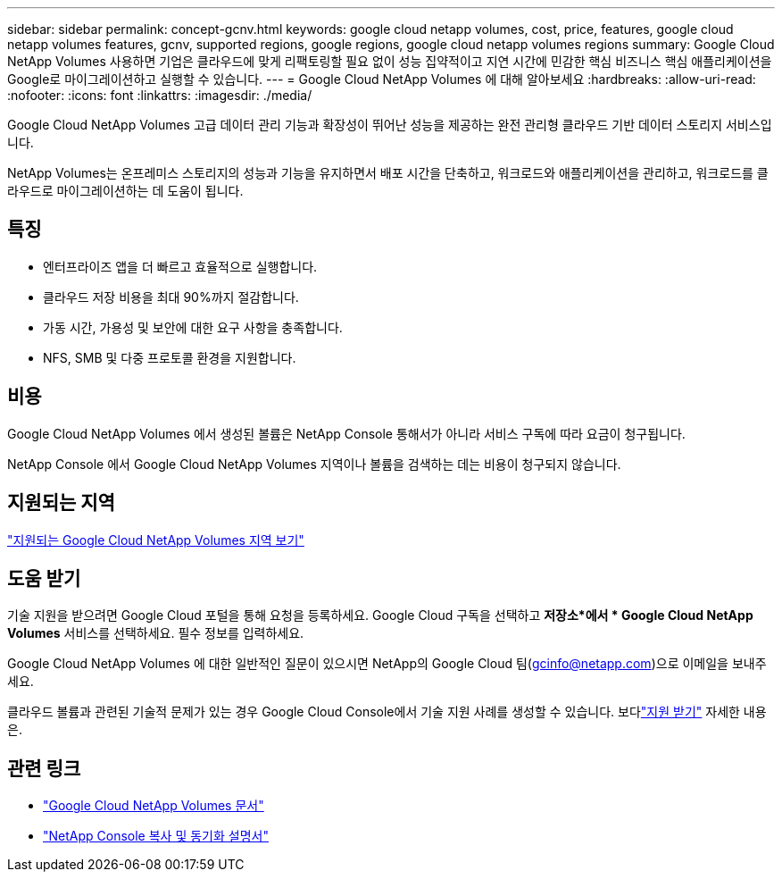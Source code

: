 ---
sidebar: sidebar 
permalink: concept-gcnv.html 
keywords: google cloud netapp volumes, cost, price, features, google cloud netapp volumes features, gcnv, supported regions, google regions, google cloud netapp volumes regions 
summary: Google Cloud NetApp Volumes 사용하면 기업은 클라우드에 맞게 리팩토링할 필요 없이 성능 집약적이고 지연 시간에 민감한 핵심 비즈니스 핵심 애플리케이션을 Google로 마이그레이션하고 실행할 수 있습니다. 
---
= Google Cloud NetApp Volumes 에 대해 알아보세요
:hardbreaks:
:allow-uri-read: 
:nofooter: 
:icons: font
:linkattrs: 
:imagesdir: ./media/


[role="lead"]
Google Cloud NetApp Volumes 고급 데이터 관리 기능과 확장성이 뛰어난 성능을 제공하는 완전 관리형 클라우드 기반 데이터 스토리지 서비스입니다.

NetApp Volumes는 온프레미스 스토리지의 성능과 기능을 유지하면서 배포 시간을 단축하고, 워크로드와 애플리케이션을 관리하고, 워크로드를 클라우드로 마이그레이션하는 데 도움이 됩니다.



== 특징

* 엔터프라이즈 앱을 더 빠르고 효율적으로 실행합니다.
* 클라우드 저장 비용을 최대 90%까지 절감합니다.
* 가동 시간, 가용성 및 보안에 대한 요구 사항을 충족합니다.
* NFS, SMB 및 다중 프로토콜 환경을 지원합니다.




== 비용

Google Cloud NetApp Volumes 에서 생성된 볼륨은 NetApp Console 통해서가 아니라 서비스 구독에 따라 요금이 청구됩니다.

NetApp Console 에서 Google Cloud NetApp Volumes 지역이나 볼륨을 검색하는 데는 비용이 청구되지 않습니다.



== 지원되는 지역

https://cloud.google.com/netapp/volumes/docs/discover/service-levels#supported_regions["지원되는 Google Cloud NetApp Volumes 지역 보기"^]



== 도움 받기

기술 지원을 받으려면 Google Cloud 포털을 통해 요청을 등록하세요.  Google Cloud 구독을 선택하고 *저장소*에서 * Google Cloud NetApp Volumes* 서비스를 선택하세요.  필수 정보를 입력하세요.

Google Cloud NetApp Volumes 에 대한 일반적인 질문이 있으시면 NetApp의 Google Cloud 팀(gcinfo@netapp.com)으로 이메일을 보내주세요.

클라우드 볼륨과 관련된 기술적 문제가 있는 경우 Google Cloud Console에서 기술 지원 사례를 생성할 수 있습니다. 보다link:https://cloud.google.com/netapp/volumes/docs/support["지원 받기"^] 자세한 내용은.



== 관련 링크

* https://cloud.google.com/netapp/volumes/docs/discover/overview["Google Cloud NetApp Volumes 문서"^]
* https://docs.netapp.com/us-en/data-services-copy-sync/index.html["NetApp Console 복사 및 동기화 설명서"^]

